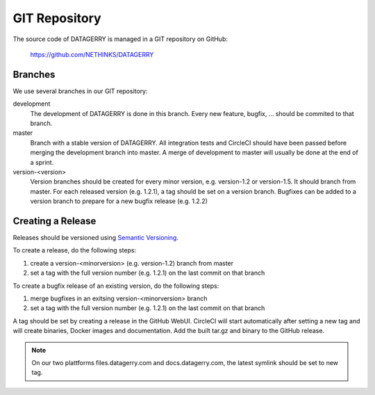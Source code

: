 **************
GIT Repository
**************

The source code of DATAGERRY is managed in a GIT repository on GitHub:

    https://github.com/NETHINKS/DATAGERRY


Branches
========
We use several branches in our GIT repository:

development
    The development of DATAGERRY is done in this branch. Every new feature, bugfix, ... should be commited to that
    branch.

master
    Branch with a stable version of DATAGERRY. All integration tests and CircleCI should have been passed before merging
    the development branch into master. A merge of development to master will usually be done at the end of a sprint.

version-<version>
    Version branches should be created for every minor version, e.g. version-1.2 or version-1.5. It should branch from
    master. For each released version (e.g. 1.2.1), a tag should be set on a version branch. Bugfixes can be added to a
    version branch to prepare for a new bugfix release (e.g. 1.2.2)


Creating a Release
==================

Releases should be versioned using `Semantic Versioning <https://semver.org>`_.

To create a release, do the following steps:

1. create a version-<minorversion> (e.g. version-1.2) branch from master
2. set a tag with the full version number (e.g. 1.2.1) on the last commit on that branch

To create a bugfix release of an existing version, do the following steps:

1. merge bugfixes in an exitsing version-<minorversion> branch
2. set a tag with the full version number (e.g. 1.2.1) on the last commit on that branch

A tag should be set by creating a release in the GitHub WebUI. CircleCI will start automatically after setting a new 
tag and will create binaries, Docker images and documentation. Add the built tar.gz and binary to the GitHub release.


.. note::
    On our two plattforms files.datagerry.com and docs.datagerry.com, the latest symlink should be set to new tag.
